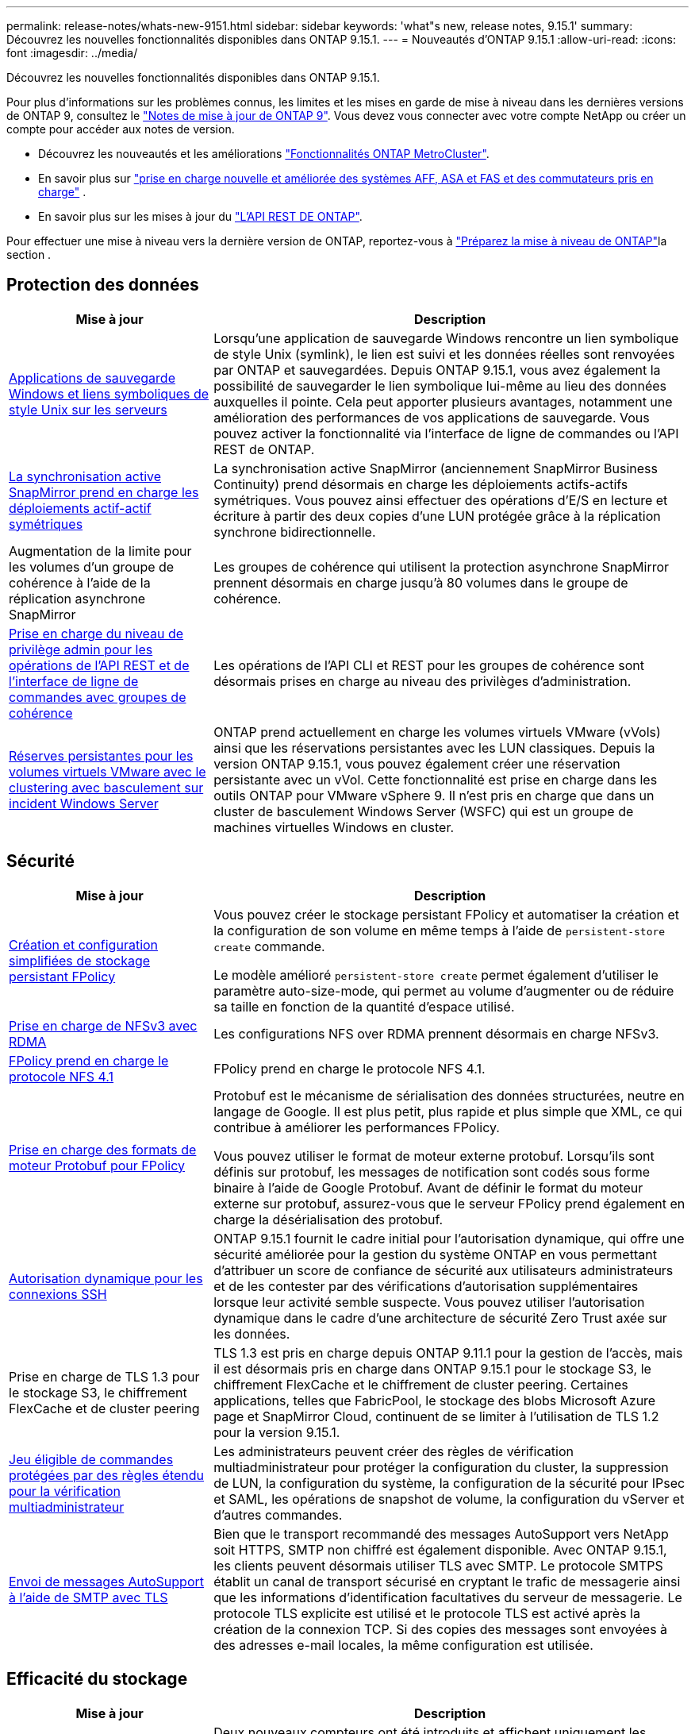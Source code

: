 ---
permalink: release-notes/whats-new-9151.html 
sidebar: sidebar 
keywords: 'what"s new, release notes, 9.15.1' 
summary: Découvrez les nouvelles fonctionnalités disponibles dans ONTAP 9.15.1. 
---
= Nouveautés d'ONTAP 9.15.1
:allow-uri-read: 
:icons: font
:imagesdir: ../media/


[role="lead"]
Découvrez les nouvelles fonctionnalités disponibles dans ONTAP 9.15.1.

Pour plus d'informations sur les problèmes connus, les limites et les mises en garde de mise à niveau dans les dernières versions de ONTAP 9, consultez le https://library.netapp.com/ecm/ecm_download_file/ECMLP2492508["Notes de mise à jour de ONTAP 9"^]. Vous devez vous connecter avec votre compte NetApp ou créer un compte pour accéder aux notes de version.

* Découvrez les nouveautés et les améliorations https://docs.netapp.com/us-en/ontap-metrocluster/releasenotes/mcc-new-features.html["Fonctionnalités ONTAP MetroCluster"^].
* En savoir plus sur  https://docs.netapp.com/us-en/ontap-systems/whats-new.html["prise en charge nouvelle et améliorée des systèmes AFF, ASA et FAS et des commutateurs pris en charge"^] .
* En savoir plus sur les mises à jour du https://docs.netapp.com/us-en/ontap-automation/whats_new.html["L'API REST DE ONTAP"^].


Pour effectuer une mise à niveau vers la dernière version de ONTAP, reportez-vous à link:../upgrade/create-upgrade-plan.html["Préparez la mise à niveau de ONTAP"]la section .



== Protection des données

[cols="30%,70%"]
|===
| Mise à jour | Description 


 a| 
xref:../smb-admin/windows-backup-symlinks.html[Applications de sauvegarde Windows et liens symboliques de style Unix sur les serveurs]
 a| 
Lorsqu'une application de sauvegarde Windows rencontre un lien symbolique de style Unix (symlink), le lien est suivi et les données réelles sont renvoyées par ONTAP et sauvegardées. Depuis ONTAP 9.15.1, vous avez également la possibilité de sauvegarder le lien symbolique lui-même au lieu des données auxquelles il pointe. Cela peut apporter plusieurs avantages, notamment une amélioration des performances de vos applications de sauvegarde. Vous pouvez activer la fonctionnalité via l'interface de ligne de commandes ou l'API REST de ONTAP.



 a| 
xref:../snapmirror-active-sync/index.html[La synchronisation active SnapMirror prend en charge les déploiements actif-actif symétriques]
 a| 
La synchronisation active SnapMirror (anciennement SnapMirror Business Continuity) prend désormais en charge les déploiements actifs-actifs symétriques. Vous pouvez ainsi effectuer des opérations d'E/S en lecture et écriture à partir des deux copies d'une LUN protégée grâce à la réplication synchrone bidirectionnelle.



 a| 
Augmentation de la limite pour les volumes d'un groupe de cohérence à l'aide de la réplication asynchrone SnapMirror
 a| 
Les groupes de cohérence qui utilisent la protection asynchrone SnapMirror prennent désormais en charge jusqu'à 80 volumes dans le groupe de cohérence.



 a| 
xref:../consistency-groups/configure-task.html[Prise en charge du niveau de privilège admin pour les opérations de l'API REST et de l'interface de ligne de commandes avec groupes de cohérence]
 a| 
Les opérations de l'API CLI et REST pour les groupes de cohérence sont désormais prises en charge au niveau des privilèges d'administration.



 a| 
xref:../concepts/ontap-and-vmware.html[Réserves persistantes pour les volumes virtuels VMware avec le clustering avec basculement sur incident Windows Server]
 a| 
ONTAP prend actuellement en charge les volumes virtuels VMware (vVols) ainsi que les réservations persistantes avec les LUN classiques. Depuis la version ONTAP 9.15.1, vous pouvez également créer une réservation persistante avec un vVol. Cette fonctionnalité est prise en charge dans les outils ONTAP pour VMware vSphere 9. Il n'est pris en charge que dans un cluster de basculement Windows Server (WSFC) qui est un groupe de machines virtuelles Windows en cluster.

|===


== Sécurité

[cols="30%,70%"]
|===
| Mise à jour | Description 


 a| 
xref:../nas-audit/create-persistent-stores.html[Création et configuration simplifiées de stockage persistant FPolicy]
 a| 
Vous pouvez créer le stockage persistant FPolicy et automatiser la création et la configuration de son volume en même temps à l'aide de `persistent-store create` commande.

Le modèle amélioré `persistent-store create` permet également d'utiliser le paramètre auto-size-mode, qui permet au volume d'augmenter ou de réduire sa taille en fonction de la quantité d'espace utilisé.



 a| 
xref:../nfs-rdma/index.html[Prise en charge de NFSv3 avec RDMA]
 a| 
Les configurations NFS over RDMA prennent désormais en charge NFSv3.



 a| 
xref:../nas-audit/supported-file-operation-filter-fpolicy-nfsv4-concept.html[FPolicy prend en charge le protocole NFS 4.1]
 a| 
FPolicy prend en charge le protocole NFS 4.1.



 a| 
xref:../nas-audit/plan-fpolicy-external-engine-config-concept.html[Prise en charge des formats de moteur Protobuf pour FPolicy]
 a| 
Protobuf est le mécanisme de sérialisation des données structurées, neutre en langage de Google. Il est plus petit, plus rapide et plus simple que XML, ce qui contribue à améliorer les performances FPolicy.

Vous pouvez utiliser le format de moteur externe protobuf. Lorsqu'ils sont définis sur protobuf, les messages de notification sont codés sous forme binaire à l'aide de Google Protobuf. Avant de définir le format du moteur externe sur protobuf, assurez-vous que le serveur FPolicy prend également en charge la désérialisation des protobuf.



 a| 
xref:../authentication/dynamic-authorization-overview.html[Autorisation dynamique pour les connexions SSH]
 a| 
ONTAP 9.15.1 fournit le cadre initial pour l'autorisation dynamique, qui offre une sécurité améliorée pour la gestion du système ONTAP en vous permettant d'attribuer un score de confiance de sécurité aux utilisateurs administrateurs et de les contester par des vérifications d'autorisation supplémentaires lorsque leur activité semble suspecte.  Vous pouvez utiliser l'autorisation dynamique dans le cadre d'une architecture de sécurité Zero Trust axée sur les données.



 a| 
Prise en charge de TLS 1.3 pour le stockage S3, le chiffrement FlexCache et de cluster peering
 a| 
TLS 1.3 est pris en charge depuis ONTAP 9.11.1 pour la gestion de l'accès, mais il est désormais pris en charge dans ONTAP 9.15.1 pour le stockage S3, le chiffrement FlexCache et le chiffrement de cluster peering. Certaines applications, telles que FabricPool, le stockage des blobs Microsoft Azure page et SnapMirror Cloud, continuent de se limiter à l'utilisation de TLS 1.2 pour la version 9.15.1.



 a| 
xref:../multi-admin-verify/index.html#rule-protected-commands[Jeu éligible de commandes protégées par des règles étendu pour la vérification multiadministrateur]
 a| 
Les administrateurs peuvent créer des règles de vérification multiadministrateur pour protéger la configuration du cluster, la suppression de LUN, la configuration du système, la configuration de la sécurité pour IPsec et SAML, les opérations de snapshot de volume, la configuration du vServer et d'autres commandes.



 a| 
xref:../system-admin/requirements-autosupport-reference.html[Envoi de messages AutoSupport à l'aide de SMTP avec TLS]
 a| 
Bien que le transport recommandé des messages AutoSupport vers NetApp soit HTTPS, SMTP non chiffré est également disponible. Avec ONTAP 9.15.1, les clients peuvent désormais utiliser TLS avec SMTP. Le protocole SMTPS établit un canal de transport sécurisé en cryptant le trafic de messagerie ainsi que les informations d'identification facultatives du serveur de messagerie. Le protocole TLS explicite est utilisé et le protocole TLS est activé après la création de la connexion TCP. Si des copies des messages sont envoyées à des adresses e-mail locales, la même configuration est utilisée.

|===


== Efficacité du stockage

[cols="30%,70%"]
|===
| Mise à jour | Description 


 a| 
xref:../volumes/determine-space-usage-volume-aggregate-concept.html[Modifications apportées au reporting des metrics d'espace de volume]
 a| 
Deux nouveaux compteurs ont été introduits et affichent uniquement les métadonnées utilisées. De plus, plusieurs des compteurs existants ont été ajustés pour supprimer les métadonnées et afficher uniquement les données utilisateur. Ensemble, ces changements offrent une vue plus claire des mesures séparées dans les deux types de données. Ces compteurs permettent aux clients de mettre en œuvre des modèles de facturation interne plus précis en actualisant les métadonnées du total et en tenant compte uniquement des données utilisateur réelles.



 a| 
xref:../concepts/builtin-storage-efficiency-concept.html[Efficacité du stockage avec processeur ou processeur de déchargement dédié]
 a| 
ONTAP assure l'efficacité du stockage et la compaction des données sur les plateformes AFF A70, AFF A90 et AFF A1K. Selon la plate-forme, la compression s'effectue à l'aide du processeur principal ou d'un processeur de déchargement dédié. L'efficacité du stockage est activée automatiquement, sans configuration.

|===


== Améliorations de la gestion des ressources de stockage

[cols="30%,70%"]
|===
| Mise à jour | Description 


 a| 
xref:../flexcache-writeback/flexcache-writeback-enable-task.html[Prise en charge de la réécriture FlexCache]
 a| 
Lorsque l'écriture différée est activée sur le volume du cache, les demandes d'écriture sont envoyées vers le cache local plutôt que vers le volume d'origine, ce qui offre de meilleures performances pour les environnements d'informatique en périphérie et les caches avec des charges de travail nécessitant de nombreuses opérations d'écriture.



 a| 
xref:../task_nas_file_system_analytics_enable.html[Amélioration des performances pour l'analytique de système de fichiers]
 a| 
ONTAP applique que 5 à 8 % de la capacité d'un volume doit être disponible lors de l'activation de l'analytique du système de fichiers, ce qui réduit les problèmes de performance potentiels pour les volumes et l'analytique du système de fichiers.



 a| 
Clés de chiffrement des volumes FlexClone
 a| 
Une clé de chiffrement dédiée est attribuée à un volume FlexClone, indépendamment de la clé de chiffrement (hôte) du volume FlexVol.

|===


== System Manager

[cols="30%,70%"]
|===
| Mise à jour | Description 


 a| 
xref:../snaplock/commit-snapshot-copies-worm-concept.html[Prise en charge de System Manager pour la configuration des relations de coffre-fort SnapLock]
 a| 
Les relations de coffre-fort SnapLock peuvent être configurées à l'aide de System Manager lorsque la source et la destination exécutent ONTAP 9.15.1 ou une version ultérieure.



 a| 
xref:../task_cp_dashboard_tour.html[Améliorations des performances du tableau de bord System Manager]
 a| 
Le tableau de bord de System Manager présente des informations détaillées sur les vues intégrité, capacité, réseau et performances. Vous y trouverez des descriptions plus complètes, notamment des améliorations des mesures de performances qui vous aideront à identifier et à résoudre les problèmes de latence ou de performances.

|===


== Mise à niveau

[cols="30%,70%"]
|===
| Mise à jour | Description 


 a| 
xref:../upgrade/automated-upgrade-task.html[Prise en charge de la migration de LIF vers le nœud partenaire haute disponibilité lors de la mise à niveau automatisée sans interruption]
 a| 
Si la migration de LIF vers l'autre groupe de batchs échoue lors d'une mise à niveau automatisée sans interruption, les LIF sont migrées vers le nœud partenaire haute disponibilité dans le même groupe de batchs.

|===